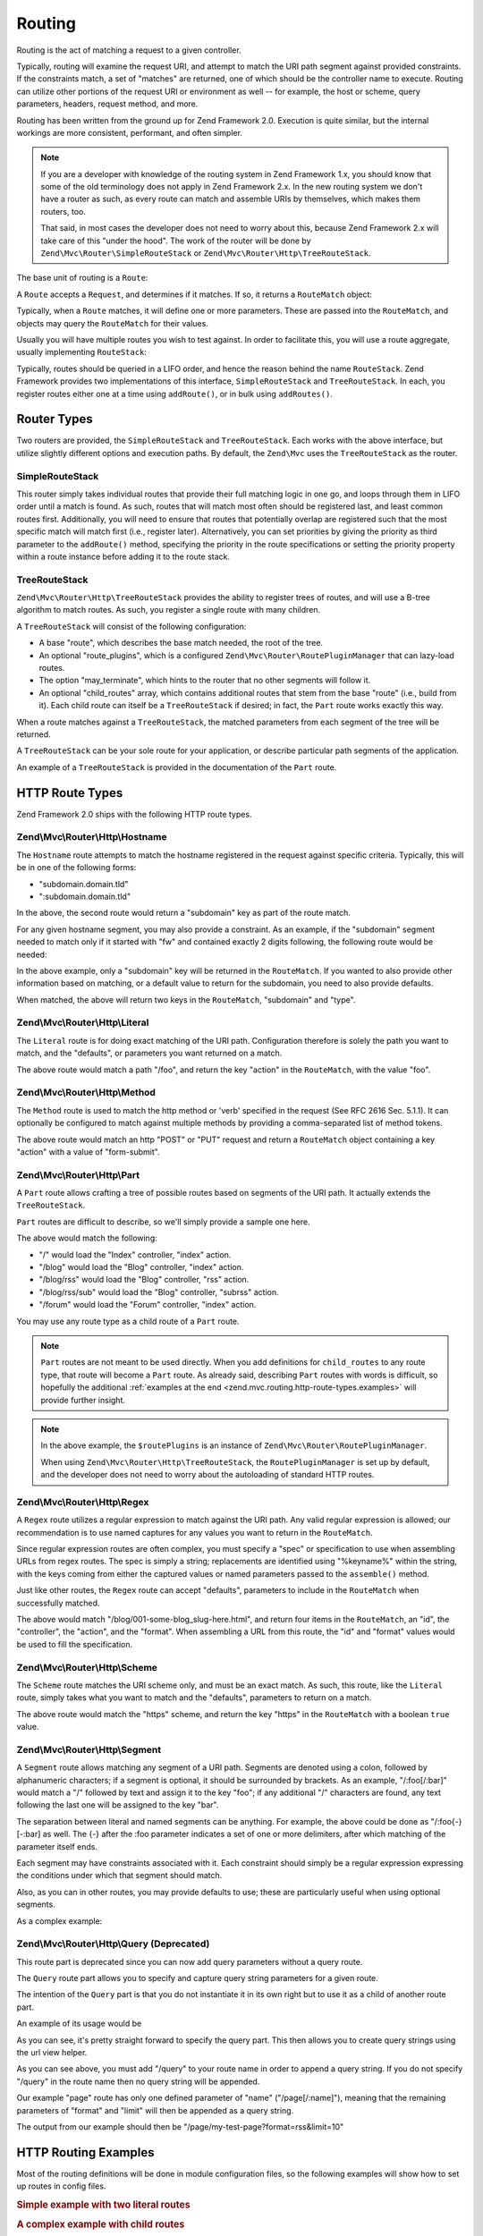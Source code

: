 .. _zend.mvc.routing:

Routing
=======

Routing is the act of matching a request to a given controller.

Typically, routing will examine the request URI, and attempt to match the URI path segment against provided
constraints. If the constraints match, a set of "matches" are returned, one of which should be the controller name
to execute. Routing can utilize other portions of the request URI or environment as well -- for example, the host
or scheme, query parameters, headers, request method, and more.

Routing has been written from the ground up for Zend Framework 2.0. Execution is quite similar, but the internal
workings are more consistent, performant, and often simpler.

.. note::

    If you are a developer with knowledge of the routing system in Zend Framework 1.x, you should know that some of
    the old terminology does not apply in Zend Framework 2.x. In the new routing system we don't have a router as
    such, as every route can match and assemble URIs by themselves, which makes them routers, too.

    That said, in most cases the developer does not need to worry about this, because Zend Framework 2.x will take
    care of this "under the hood". The work of the router will be done by ``Zend\Mvc\Router\SimpleRouteStack``
    or ``Zend\Mvc\Router\Http\TreeRouteStack``.

The base unit of routing is a ``Route``:

.. code-block:: php
   :linenos:

   namespace Zend\Mvc\Router;

   use zend\Stdlib\RequestInterface as Request;

   interface RouteInterface
   {
       public static function factory(array $options = array());
       public function match(Request $request);
       public function assemble(array $params = array(), array $options = array());
   }

A ``Route`` accepts a ``Request``, and determines if it matches. If so, it returns a ``RouteMatch`` object:

.. code-block:: php
   :linenos:

   namespace Zend\Mvc\Router;

   class RouteMatch
   {
       public function __construct(array $params);
       public function setMatchedRouteName($name);
       public function getMatchedRouteName();
       public function setParam($name, $value);
       public function getParams();
       public function getParam($name, $default = null);
   }

Typically, when a ``Route`` matches, it will define one or more parameters. These are passed into the
``RouteMatch``, and objects may query the ``RouteMatch`` for their values.

.. code-block:: php
   :linenos:

   $id = $routeMatch->getParam('id', false);
   if (!$id) {
       throw new Exception('Required identifier is missing!');
   }
   $entity = $resource->get($id);

Usually you will have multiple routes you wish to test against. In order to facilitate this, you will use a route
aggregate, usually implementing ``RouteStack``:

.. code-block:: php
   :linenos:

   namespace Zend\Mvc\Router;

   interface RouteStackInterface extends RouteInterface
   {
       public function addRoute($name, $route, $priority = null);
       public function addRoutes(array $routes);
       public function removeRoute($name);
       public function setRoutes(array $routes);
   }

Typically, routes should be queried in a LIFO order, and hence the reason behind the name ``RouteStack``. Zend
Framework provides two implementations of this interface, ``SimpleRouteStack`` and ``TreeRouteStack``. In each, you
register routes either one at a time using ``addRoute()``, or in bulk using ``addRoutes()``.

.. code-block:: php
   :linenos:

   // One at a time:
   $route = Literal::factory(array(
       'route' => '/foo',
       'defaults' => array(
           'controller' => 'foo-index',
           'action'     => 'index',
       ),
   ));
   $router->addRoute('foo', $route);

   // In bulk:
   $router->addRoutes(array(
       // using already instantiated routes:
       'foo' => $route,

       // providing configuration to allow lazy-loading routes:
       'bar' => array(
           'type' => 'literal',
           'options' => array(
               'route' => '/bar',
               'defaults' => array(
                   'controller' => 'bar-index',
                   'action'     => 'index',
               ),
           ),
       ),
   ));

.. _zend.mvc.routing.router-types:

Router Types
------------

Two routers are provided, the ``SimpleRouteStack`` and ``TreeRouteStack``. Each works with the above interface, but
utilize slightly different options and execution paths. By default, the ``Zend\Mvc`` uses the ``TreeRouteStack`` as
the router.

.. _zend.mvc.routing.router-types.simple-route-stack:

SimpleRouteStack
^^^^^^^^^^^^^^^^

This router simply takes individual routes that provide their full matching logic in one go, and loops through them
in LIFO order until a match is found. As such, routes that will match most often should be registered last, and
least common routes first. Additionally, you will need to ensure that routes that potentially overlap are
registered such that the most specific match will match first (i.e., register later). Alternatively, you can set
priorities by giving the priority as third parameter to the ``addRoute()`` method, specifying the priority in the
route specifications or setting the priority property within a route instance before adding it to the route stack.

.. _zend.mvc.routing.router-types.tree-route-stack:

TreeRouteStack
^^^^^^^^^^^^^^

``Zend\Mvc\Router\Http\TreeRouteStack`` provides the ability to register trees of routes, and will use a B-tree
algorithm to match routes. As such, you register a single route with many children.

A ``TreeRouteStack`` will consist of the following configuration:

- A base "route", which describes the base match needed, the root of the tree.

- An optional "route_plugins", which is a configured ``Zend\Mvc\Router\RoutePluginManager`` that can lazy-load
  routes.

- The option "may_terminate", which hints to the router that no other segments will follow it.

- An optional "child_routes" array, which contains additional routes that stem from the base "route" (i.e., build
  from it). Each child route can itself be a ``TreeRouteStack`` if desired; in fact, the ``Part`` route works
  exactly this way.

When a route matches against a ``TreeRouteStack``, the matched parameters from each segment of the tree will be
returned.

A ``TreeRouteStack`` can be your sole route for your application, or describe particular path segments of the
application.

An example of a ``TreeRouteStack`` is provided in the documentation of the ``Part`` route.

.. _zend.mvc.routing.http-route-types:

HTTP Route Types
----------------

Zend Framework 2.0 ships with the following HTTP route types.

.. _zend.mvc.routing.http-route-types.hostname:

Zend\\Mvc\\Router\\Http\\Hostname
^^^^^^^^^^^^^^^^^^^^^^^^^^^^^^^^^

The ``Hostname`` route attempts to match the hostname registered in the request against specific criteria.
Typically, this will be in one of the following forms:

- "subdomain.domain.tld"

- ":subdomain.domain.tld"

In the above, the second route would return a "subdomain" key as part of the route match.

For any given hostname segment, you may also provide a constraint. As an example, if the "subdomain" segment needed
to match only if it started with "fw" and contained exactly 2 digits following, the following route would be
needed:

.. code-block:: php
   :linenos:

   $route = Hostname::factory(array(
       'route' => ':subdomain.domain.tld',
       'constraints' => array(
           'subdomain' => 'fw\d{2}'
       ),
   ));

In the above example, only a "subdomain" key will be returned in the ``RouteMatch``. If you wanted to also provide
other information based on matching, or a default value to return for the subdomain, you need to also provide
defaults.

.. code-block:: php
   :linenos:

   $route = Hostname::factory(array(
       'route' => ':subdomain.domain.tld',
       'constraints' => array(
           'subdomain' => 'fw\d{2}'
       ),
       'defaults' => array(
           'type' => 'json',
       ),
   ));

When matched, the above will return two keys in the ``RouteMatch``, "subdomain" and "type".

.. _zend.mvc.routing.http-route-types.literal:

Zend\\Mvc\\Router\\Http\\Literal
^^^^^^^^^^^^^^^^^^^^^^^^^^^^^^^^

The ``Literal`` route is for doing exact matching of the URI path. Configuration therefore is solely the path you
want to match, and the "defaults", or parameters you want returned on a match.

.. code-block:: php
   :linenos:

   $route = Literal::factory(array(
       'route' => '/foo',
       'defaults' => array(
           'controller' => 'Application\Controller\IndexController',
           'action' => 'foo'
       ),
   ));

The above route would match a path "/foo", and return the key "action" in the ``RouteMatch``, with the value
"foo".

.. _zend.mvc.routing.http-route-types.method:

Zend\\Mvc\\Router\\Http\\Method
^^^^^^^^^^^^^^^^^^^^^^^^^^^^^^^

The ``Method`` route is used to match the http method or 'verb' specified in the request (See RFC 2616 Sec. 5.1.1).
It can optionally be configured to match against multiple methods by providing a comma-separated list of method
tokens.

.. code-block:: php
   :linenos:

   $route = Method::factory(array(
       'verb' => 'post,put',
       'defaults' => array(
           'controller' => 'Application\Controller\IndexController',
           'action' => 'form-submit'
       ),
   ));

The above route would match an http "POST" or "PUT" request and return a ``RouteMatch`` object containing a key
"action" with a value of "form-submit".

.. _zend.mvc.routing.http-route-types.part:

Zend\\Mvc\\Router\\Http\\Part
^^^^^^^^^^^^^^^^^^^^^^^^^^^^^

A ``Part`` route allows crafting a tree of possible routes based on segments of the URI path. It actually extends
the ``TreeRouteStack``.

``Part`` routes are difficult to describe, so we'll simply provide a sample one here.

.. code-block:: php
    :linenos:

    $route = Part::factory(array(
        'route' => array(
            'type' => 'literal',
            'options' => array(
                'route' => '/',
                'defaults' => array(
                    'controller' => 'Application\Controller\IndexController',
                    'action' => 'index'
                )
            ),
        ),
        'route_plugins' => $routePlugins,
        'may_terminate' => true,
        'child_routes' => array(
            'blog' => array(
                'type' => 'literal',
                'options' => array(
                    'route' => '/blog',
                    'defaults' => array(
                        'controller' => 'Application\Controller\BlogController',
                        'action' => 'index'
                    )
                ),
                'may_terminate' => true,
                'child_routes' => array(
                    'rss' => array(
                        'type' => 'literal',
                        'options' => array(
                            'route' => '/rss',
                            'defaults' => array(
                                'action' => 'rss'
                            )
                        ),
                        'may_terminate' => true,
                        'child_routes' => array(
                            'subrss' => array(
                                'type' => 'literal',
                                'options' => array(
                                    'route' => '/sub',
                                    'defaults' => array(
                                        'action' => 'subrss'
                                    )
                                )
                            )
                        )
                    )
                )
            ),
            'forum' => array(
                'type' => 'literal',
                'options' => array(
                    'route' => 'forum',
                    'defaults' => array(
                        'controller' => 'Application\Controller\ForumController',
                        'action' => 'index'
                    )
                )
            )
        )
    ));


The above would match the following:

- "/" would load the "Index" controller, "index" action.

- "/blog" would load the "Blog" controller, "index" action.

- "/blog/rss" would load the "Blog" controller, "rss" action.

- "/blog/rss/sub" would load the "Blog" controller, "subrss" action.

- "/forum" would load the "Forum" controller, "index" action.

You may use any route type as a child route of a ``Part`` route.

.. note::

    ``Part`` routes are not meant to be used directly. When you add definitions for ``child_routes`` to any route
    type, that route will become a ``Part`` route. As already said, describing ``Part`` routes with words is
    difficult, so hopefully the additional :ref:`examples at the end <zend.mvc.routing.http-route-types.examples>`
    will provide further insight.

.. note::

    In the above example, the ``$routePlugins`` is an instance of ``Zend\Mvc\Router\RoutePluginManager``.

    .. code-block:: php
        :linenos:

        $routePlugins = new Zend\Mvc\Router\RoutePluginManager();
        $plugins = array(
            'hostname' => 'Zend\Mvc\Router\Http\Hostname',
            'literal' => 'Zend\Mvc\Router\Http\Literal',
            'part' => 'Zend\Mvc\Router\Http\Part',
            'regex' => 'Zend\Mvc\Router\Http\Regex',
            'scheme' => 'Zend\Mvc\Router\Http\Scheme',
            'segment' => 'Zend\Mvc\Router\Http\Segment',
            'wildcard' => 'Zend\Mvc\Router\Http\Wildcard',
            'query' => 'Zend\Mvc\Router\Http\Query',
            'method' => 'Zend\Mvc\Router\Http\Method'
        );
        $foreach ($plugins as $name => $class) {
            $routePlugins->setInvokableClass($name, $class);
        }

    When using ``Zend\Mvc\Router\Http\TreeRouteStack``, the ``RoutePluginManager`` is set up by default, and the
    developer does not need to worry about the autoloading of standard HTTP routes.

.. _zend.mvc.routing.http-route-types.regex:

Zend\\Mvc\\Router\\Http\\Regex
^^^^^^^^^^^^^^^^^^^^^^^^^^^^^^

A ``Regex`` route utilizes a regular expression to match against the URI path. Any valid regular expression is
allowed; our recommendation is to use named captures for any values you want to return in the ``RouteMatch``.

Since regular expression routes are often complex, you must specify a "spec" or specification to use when
assembling URLs from regex routes. The spec is simply a string; replacements are identified using "%keyname%"
within the string, with the keys coming from either the captured values or named parameters passed to the
``assemble()`` method.

Just like other routes, the ``Regex`` route can accept "defaults", parameters to include in the ``RouteMatch`` when
successfully matched.

.. code-block:: php
   :linenos:

   $route = Regex::factory(array(
       'regex' => '/blog/(?<id>[a-zA-Z0-9_-]+)(\.(?<format>(json|html|xml|rss)))?',
       'defaults' => array(
           'controller' => 'Application\Controller\BlogController',
           'action'     => 'view',
           'format'     => 'html',
       ),
       'spec' => '/blog/%id%.%format%',
   ));

The above would match "/blog/001-some-blog_slug-here.html", and return four items in the ``RouteMatch``, an "id",
the "controller", the "action", and the "format". When assembling a URL from this route, the "id" and "format"
values would be used to fill the specification.

.. _zend.mvc.routing.http-route-types.scheme:

Zend\\Mvc\\Router\\Http\\Scheme
^^^^^^^^^^^^^^^^^^^^^^^^^^^^^^^

The ``Scheme`` route matches the URI scheme only, and must be an exact match. As such, this route, like the
``Literal`` route, simply takes what you want to match and the "defaults", parameters to return on a match.

.. code-block:: php
   :linenos:

   $route = Scheme::factory(array(
       'scheme' => 'https',
       'defaults' => array(
           'https' => true,
       ),
   ));

The above route would match the "https" scheme, and return the key "https" in the ``RouteMatch`` with a boolean
``true`` value.

.. _zend.mvc.routing.http-route-types.segment:

Zend\\Mvc\\Router\\Http\\Segment
^^^^^^^^^^^^^^^^^^^^^^^^^^^^^^^^

A ``Segment`` route allows matching any segment of a URI path. Segments are denoted using a colon, followed by
alphanumeric characters; if a segment is optional, it should be surrounded by brackets. As an example,
"/:foo[/:bar]" would match a "/" followed by text and assign it to the key "foo"; if any additional "/" characters
are found, any text following the last one will be assigned to the key "bar".

The separation between literal and named segments can be anything. For example, the above could be done as
"/:foo{-}[-:bar] as well. The {-} after the :foo parameter indicates a set of one or more delimiters, after which
matching of the parameter itself ends.

Each segment may have constraints associated with it. Each constraint should simply be a regular expression
expressing the conditions under which that segment should match.

Also, as you can in other routes, you may provide defaults to use; these are particularly useful when using
optional segments.

As a complex example:

.. code-block:: php
   :linenos:

   $route = Segment::factory(array(
       'route' => '/:controller[/:action]',
       'constraints' => array(
           'controller' => '[a-zA-Z][a-zA-Z0-9_-]+',
           'action'     => '[a-zA-Z][a-zA-Z0-9_-]+',
       ),
       'defaults' => array(
           'controller' => 'Application\Controller\IndexController',
           'action'     => 'index',
       ),
   ));

.. _zend.mvc.routing.http-route-types.query:

Zend\\Mvc\\Router\\Http\\Query (Deprecated)
^^^^^^^^^^^^^^^^^^^^^^^^^^^^^^^^^^^^^^^^^^^

This route part is deprecated since you can now add query parameters without a query route.

The ``Query`` route part allows you to specify and capture query string parameters for a given route.

The intention of the ``Query`` part is that you do not instantiate it in its own right but to use it as a child of
another route part.

An example of its usage would be

.. code-block:: php
   :linenos:

   $route = Part::factory(array(
       'route' => array(
           'type'    => 'literal',
           'options' => array(
               'route'    => 'page',
               'defaults' => array(
               ),
           ),
       ),
       'may_terminate' => true,
       'route_plugins'  => $routePlugins,
       'child_routes'  => array(
           'query' => array(
               'type' => 'Query',
               'options' => array(
                   'defaults' => array(
                       'foo' => 'bar'
                   )
               )
           ),
       ),
   ));

As you can see, it's pretty straight forward to specify the query part. This then allows you to create query
strings using the url view helper.

.. code-block:: php
   :linenos:

   $this->url(
       'page/query',
       array(
           'name'=>'my-test-page',
           'format' => 'rss',
           'limit' => 10,
       )
   );

As you can see above, you must add "/query" to your route name in order to append a query string. If you do not
specify "/query" in the route name then no query string will be appended.

Our example "page" route has only one defined parameter of "name" ("/page[/:name]"), meaning that the remaining
parameters of "format" and "limit" will then be appended as a query string.

The output from our example should then be "/page/my-test-page?format=rss&limit=10"

.. _zend.mvc.routing.http-route-types.examples:

HTTP Routing Examples
---------------------

Most of the routing definitions will be done in module configuration files, so the following examples will show
how to set up routes in config files.

.. rubric:: Simple example with two literal routes

.. code-block:: php
    :linenos:

    return array(
        'router' => array(
            'routes' => array(
                // Literal route named "home"
                'home' => array(
                    'type' => 'literal',
                    'options' => array(
                        'route' => '/',
                        'defaults' => array(
                            'controller' => 'Application\Controller\IndexController',
                            'action' => 'index'
                        )
                    )
                ),
                // Literal route named "contact"
                'contact' => array(
                    'type' => 'literal',
                    'options' => array(
                        'route' => 'contact',
                        'defaults' => array(
                            'controller' => 'Application\Controller\ContactController',
                            'action' => 'form'
                        )
                    )
                )
            )
        )
    );

.. rubric:: A complex example with child routes

.. code-block:: php
    :linenos:

    return array(
        'router' => array(
            'routes' => array(
                // Literal route named "home"
                'home' => array(
                    'type' => 'literal',
                    'options' => array(
                        'route' => '/',
                        'defaults' => array(
                            'controller' => 'Application\Controller\IndexController',
                            'action' => 'index'
                        )
                    )
                ),
                // Literal route named "blog", with child routes
                'blog' => array(
                    'type' => 'literal',
                    'options' => array(
                        'route' => '/blog',
                        'defaults' => array(
                            'controller' => 'Application\Controller\BlogController',
                            'action' => 'index'
                        ),
                    ),
                    'may_terminate' => true,
                    'child_routes' => array(
                        // Segment route for viewing one blog post
                        'post' => array(
                            'type' => 'segment',
                            'options' => array(
                                'route' => '/[:slug]',
                                'constraints' => array(
                                    'slug' => '[a-zA-Z0-9_-]+'
                                ),
                                'defaults' => array(
                                    'action' => 'view'
                                )
                            )
                        ),
                        // Literal route for viewing blog RSS feed
                        'rss' => array(
                            'type' => 'literal',
                            'options' => array(
                                'route' => '/rss',
                                'defaults' => array(
                                    'action' => 'rss'
                                )
                            )
                        )
                    )
                )
            )
        )
    );

When using child routes, naming of the routes follows the ``parent/child`` pattern, so to use the child routes
from the above example:

.. code-block:: php
    :linenos:

    echo $this->url('blog'); // gives "/blog"
    echo $this->url('blog/post', array('slug' => 'my-post')); // gives "/blog/my-post"
    echo $this->url('blog/rss'); // gives "/blog/rss"

.. warning::

    When defining child routes pay attention that the ``may_terminate`` and ``child_routes`` definitions
    are in same level as the ``options`` and ``type`` definitions. A common pitfall is to have those two
    definitions nested in ``options``, which will not result in the desired routes.

.. _zend.mvc.routing.console-route-types:

Console Route Types
-------------------

Zend Framework 2.0 also comes with routes for writing Console based applications, which is explained in the
:ref:`Console routes and routing <zend.console.routes>` section.
